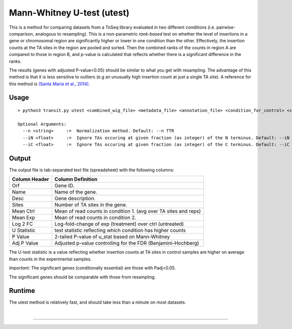 .. _Utest:

Mann-Whitney U-test (utest)
===========================

This is a method for comparing datasets
from a TnSeq library evaluated in
two different conditions (i.e. pairwise-comparison, analogous to resampling).
This is a non-parametric *rank-based* test on whether the level of insertions in a
gene or chromosomal region are significantly higher or lower in one
condition than the other.  Effectively, the insertion counts at the TA
sites in the region are pooled and sorted.  Then the combined ranks of the counts
in region A are compared to those in region B, and p-value is calculated
that reflects whether there is a significant difference in the ranks.

The results (genes with adjusted P-value<0.05) should be similar to what
you get with resampling.
The advantage of this method is that it is less sensitive to outliers
(e.g an unusually high insertion count at just a single TA site).
A reference for this method is `(Santa Maria et al., 2014)
<https://www.ncbi.nlm.nih.gov/pubmed/25104751>`__.

Usage
-----


::

  > python3 transit.py utest <combined_wig_file> <metadata_file> <annotation_file> <condition_for_control> <condition_for_experimental> <output_file> [Optional Arguments]

  Optional Arguments:
    --n <string>     :=  Normalization method. Default: --n TTR
    --iN <float>     :=  Ignore TAs occuring at given fraction (as integer) of the N terminus. Default: --iN 0
    --iC <float>     :=  Ignore TAs occuring at given fraction (as integer) of the C terminus. Default: --iC 0


.. [Note to Jeff: we should probably get rid of -l, since LOESS is not relevant for U-test.]

.. [Note to Jeff: isn't -iz true by default?]

.. [Note to Jeff: normally I would includes a section explaining the parameters, but they are so obvious in this case.]

.. [Note to Jeff: change the order of CL args: <combined_wig> <metadata> <annotation> - it should be like this for all methods.  Check the usage() strings and from_args().  Also, can you update the usage blocks in each method in the documentation?]


Output
------

The output file is tab-separated text file (spreadsheet) with the following columns:

+-----------------+-----------------------------------------------------------------+
| Column Header   | Column Definition                                               |
+=================+=================================================================+
| Orf             | Gene ID.                                                        |
+-----------------+-----------------------------------------------------------------+
| Name            | Name of the gene.                                               |
+-----------------+-----------------------------------------------------------------+
| Desc            | Gene description.                                               |
+-----------------+-----------------------------------------------------------------+
| Sites           | Number of TA sites in the gene.                                 |
+-----------------+-----------------------------------------------------------------+
| Mean Ctrl       | Mean of read counts in condition 1. (avg over TA sites and reps)|
+-----------------+-----------------------------------------------------------------+
| Mean Exp        | Mean of read counts in condition 2.                             |
+-----------------+-----------------------------------------------------------------+
| Log 2 FC        | Log-fold-change of exp (treatment) over ctrl (untreated)        |
+-----------------+-----------------------------------------------------------------+
| U Statistic     | test statistic reflecting which condition has higher counts     |
+-----------------+-----------------------------------------------------------------+
| P Value         | 2-tailed P-value of u_stat based on Mann-Whitney                |
+-----------------+-----------------------------------------------------------------+
| Adj P Value     | Adjusted p-value controlling for the FDR (Benjamini-Hochberg)   |
+-----------------+-----------------------------------------------------------------+

The U-test statistic is a value reflecting whether insertion counts at TA sites in control samples are higher on average than counts in the experimental samples.

*Important:* The significant genes (conditionally essential) are those with Padj<0.05.

The significant genes should be comparable with those from resampling.


Runtime
-------

The utest method is relatively fast, and should take less than a minute on most datasets.


|

.. rst-class:: transit_sectionend
----
